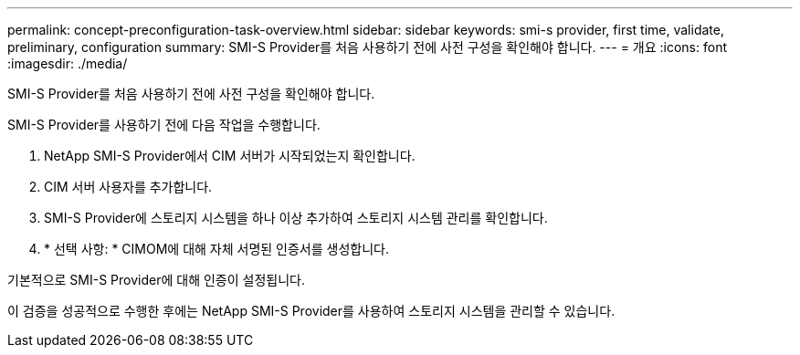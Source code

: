 ---
permalink: concept-preconfiguration-task-overview.html 
sidebar: sidebar 
keywords: smi-s provider, first time, validate, preliminary, configuration 
summary: SMI-S Provider를 처음 사용하기 전에 사전 구성을 확인해야 합니다. 
---
= 개요
:icons: font
:imagesdir: ./media/


[role="lead"]
SMI-S Provider를 처음 사용하기 전에 사전 구성을 확인해야 합니다.

SMI-S Provider를 사용하기 전에 다음 작업을 수행합니다.

. NetApp SMI-S Provider에서 CIM 서버가 시작되었는지 확인합니다.
. CIM 서버 사용자를 추가합니다.
. SMI-S Provider에 스토리지 시스템을 하나 이상 추가하여 스토리지 시스템 관리를 확인합니다.
. * 선택 사항: * CIMOM에 대해 자체 서명된 인증서를 생성합니다.


기본적으로 SMI-S Provider에 대해 인증이 설정됩니다.

이 검증을 성공적으로 수행한 후에는 NetApp SMI-S Provider를 사용하여 스토리지 시스템을 관리할 수 있습니다.
